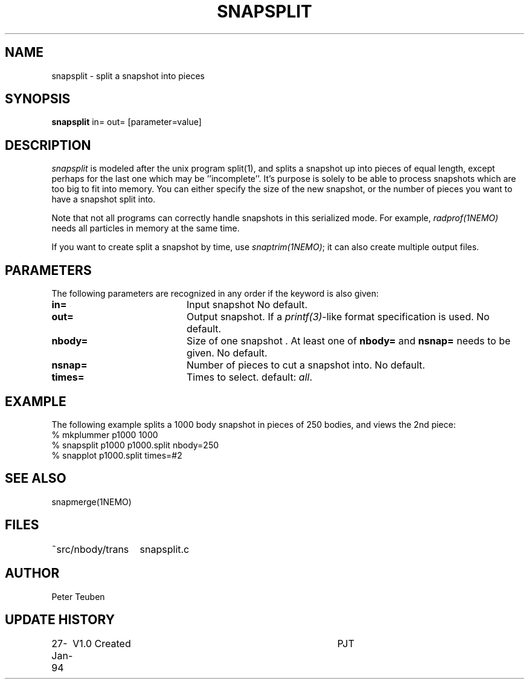 .TH SNAPSPLIT 1NEMO "2 June 2004"
.SH NAME
snapsplit \- split a snapshot into pieces
.SH SYNOPSIS
\fBsnapsplit\fP \fbin= out=\fP [parameter=value]
.SH DESCRIPTION
\fIsnapsplit\fP is modeled after the unix program split(1), and splits
a snapshot up into pieces of equal length, except perhaps for the last
one which may be ''incomplete''. It's purpose is solely to be able
to process snapshots which are too big to fit into memory.
You can either specify the size of the new snapshot, or the number
of pieces you want to have a snapshot split into.
.PP
Note that not all programs can correctly handle snapshots in
this serialized mode. For example, \fIradprof(1NEMO)\fP needs
all particles in memory at the same time.
.PP
If you want to create
split a snapshot by time, use \fIsnaptrim(1NEMO)\fP; it can
also create multiple output files.
.SH PARAMETERS
The following parameters are recognized in any order if the keyword
is also given:
.TP 20
\fBin=\fP
Input snapshot      
No default.
.TP
\fBout=\fP
Output snapshot. If a \fIprintf(3)\fP-like format specification
is used.
No default.
.TP
\fBnbody=\fP
Size of one snapshot . At least one of \fBnbody=\fP and
\fBnsnap=\fP needs to be given. 
No default.
.TP
\fBnsnap=\fP
Number of pieces to cut a snapshot into.
No default.
.TP
\fBtimes=\fP
Times to select. 
default: \fIall\fP.

.SH EXAMPLE
The following example splits a 1000 body snapshot in pieces of 250 bodies, and views
the 2nd piece:
.nf
  % mkplummer p1000 1000
  % snapsplit p1000 p1000.split nbody=250
  % snapplot p1000.split times=#2
.fi
.SH SEE ALSO
snapmerge(1NEMO)
.SH FILES
.nf
.ta +2i
~src/nbody/trans	snapsplit.c
.fi
.SH AUTHOR
Peter Teuben
.SH UPDATE HISTORY
.nf
.ta +1.0i +4.0i
27-Jan-94	V1.0 Created	PJT
.fi
